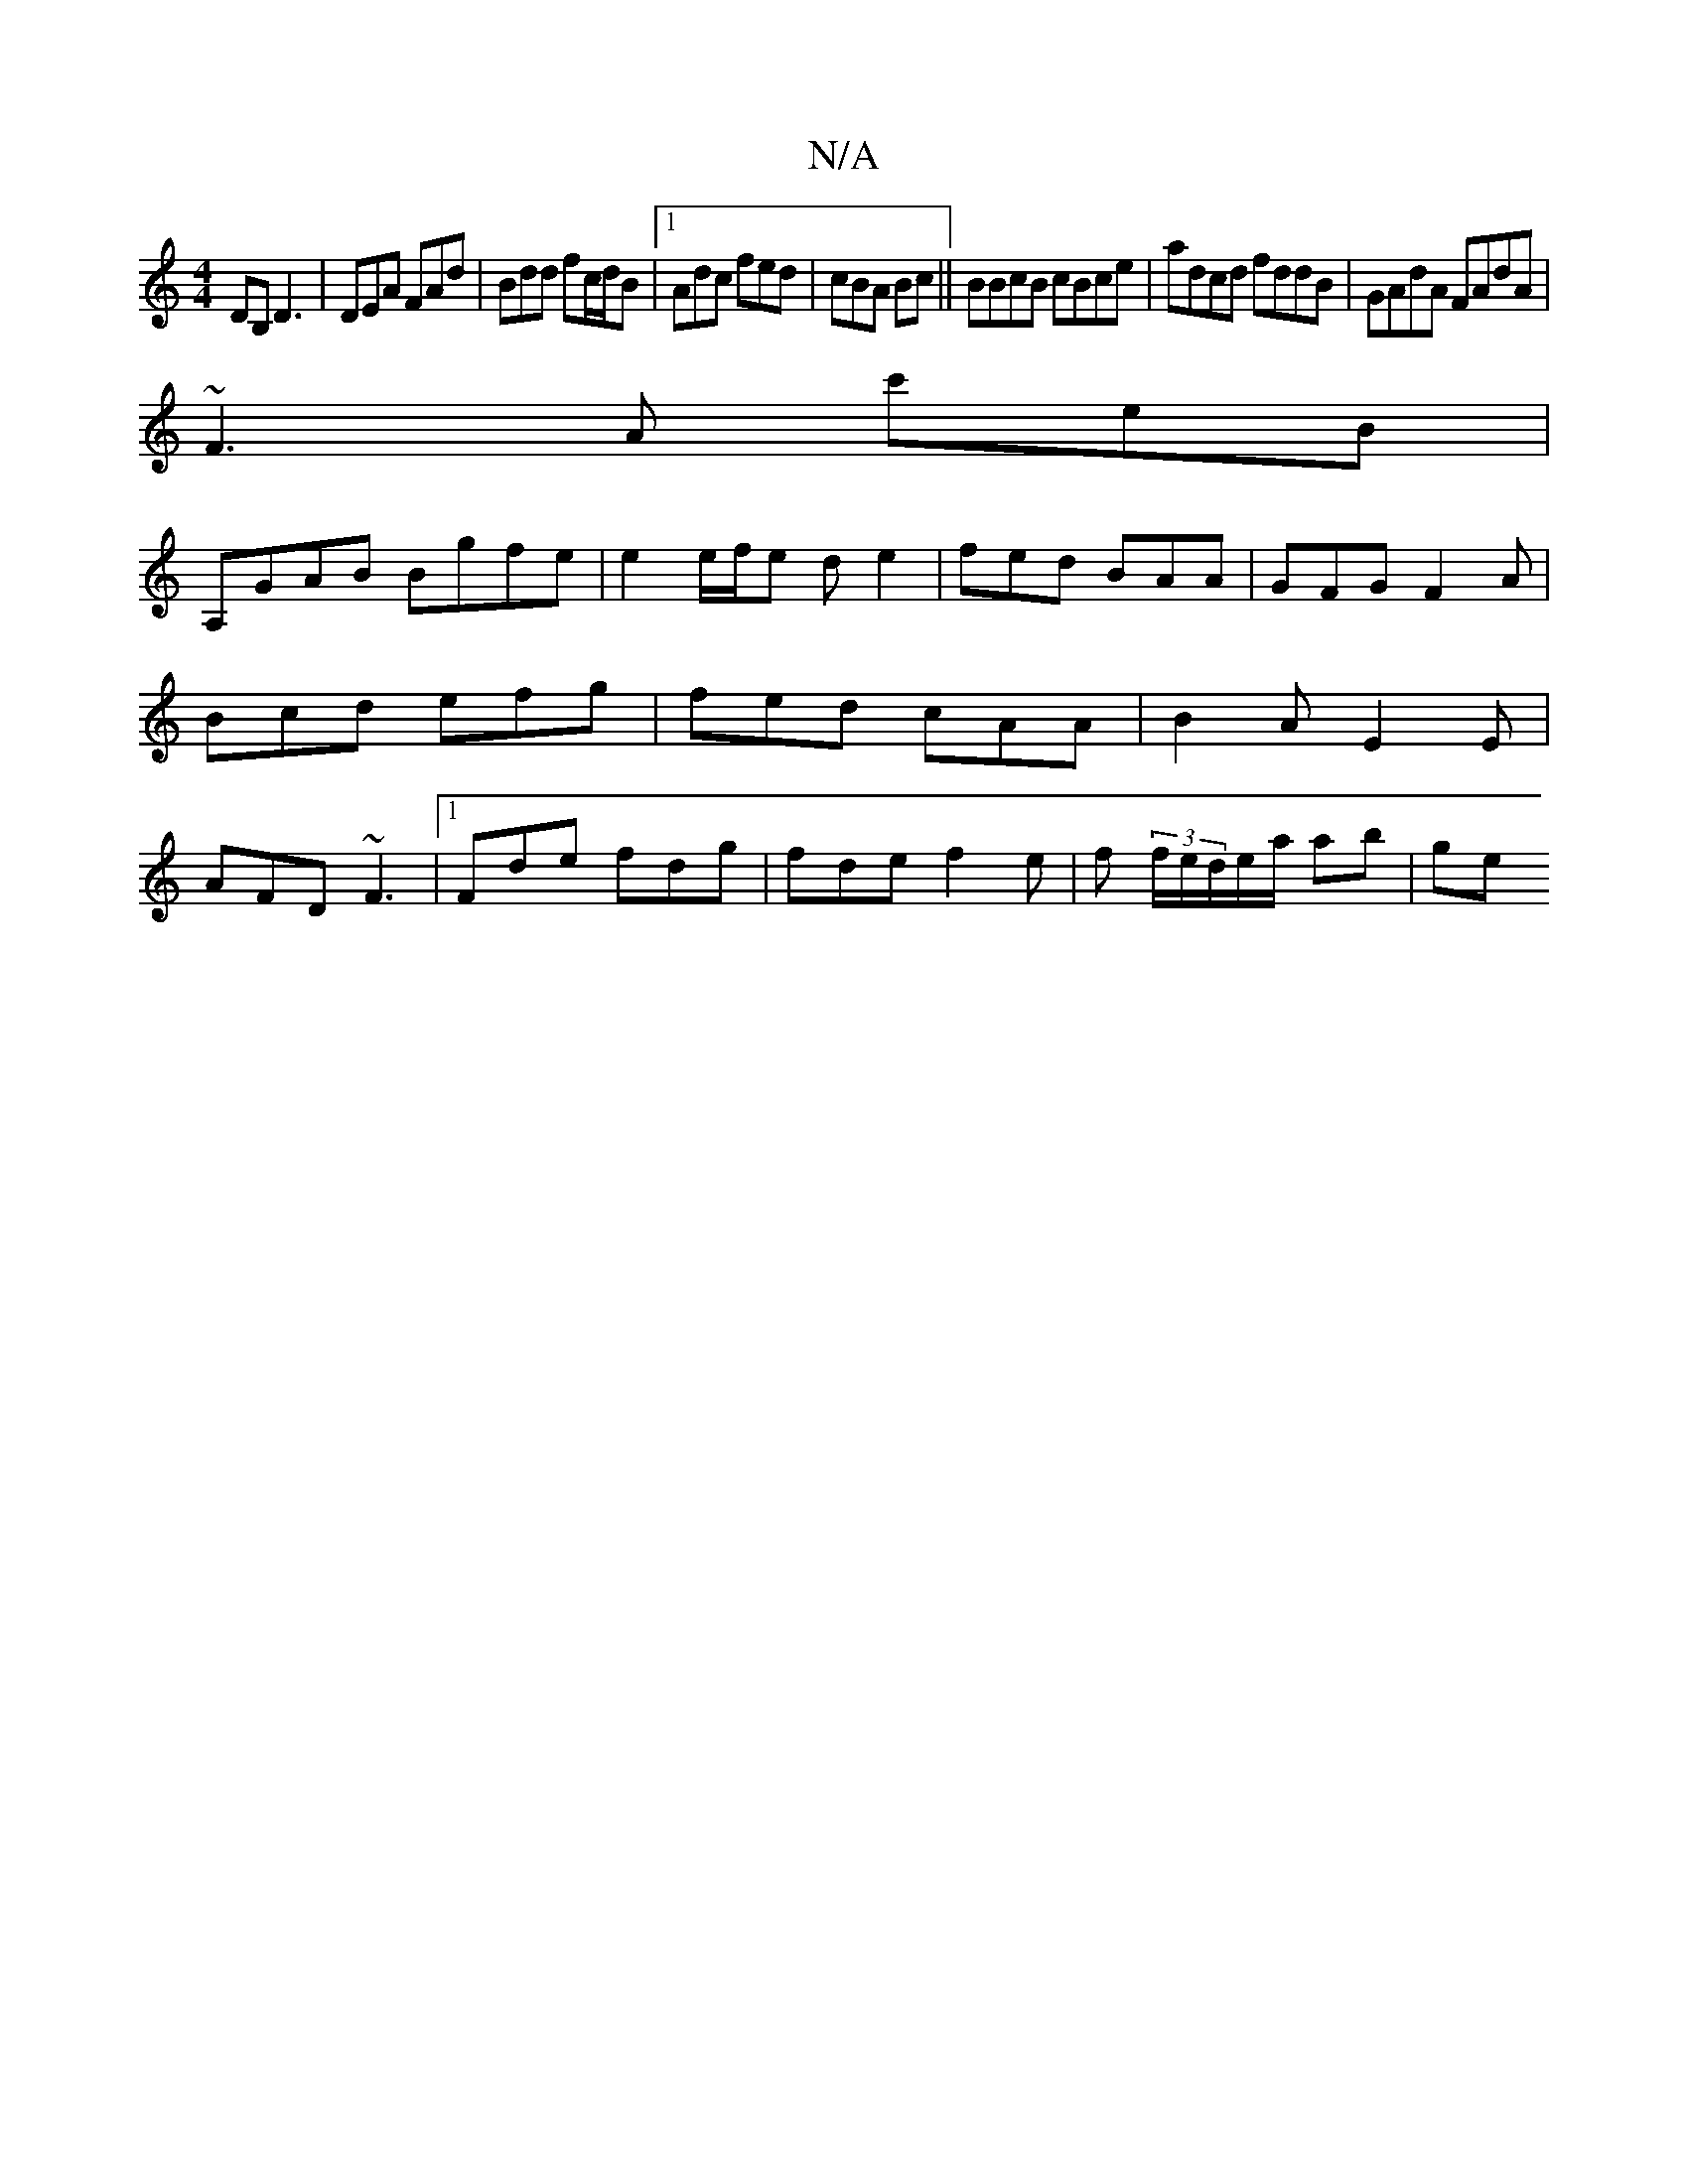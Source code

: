 X:1
T:N/A
M:4/4
R:N/A
K:Cmajor
DB, D3|DEA FAd|Bdd fc/d/B|1 Adc fed|cBA Bc|| BBcB cBce |adcd fddB|GAdA FAdA |
~F3 A c'eB|
A,GAB Bgfe|e2e/f/e de2|fed BAA|GFG F2A|Bcd efg|fed cAA|B2A E2E|AFD ~F3|1 Fde fdg|fde f2e|f (3f/e/d/e/a/ ab|ge 